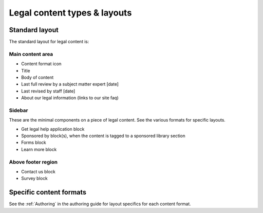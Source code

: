 ================================
Legal content types & layouts
================================

Standard layout
================

The standard layout for legal content is:

Main content area
--------------------

* Content format icon
* Title
* Body of content
* Last full review by a subject matter expert [date]
* Last revised by staff [date]
* About our legal information (links to our site faq)

Sidebar
----------
These are the minimal components on a piece of legal content. See the various formats for specific layouts.

* Get legal help application block
* Sponsored by block(s), when the content is tagged to a sponsored library section
* Forms block
* Learn more block

Above footer region
----------------------

* Contact us block
* Survey block

Specific content formats
==========================

See the :ref:`Authoring` in the authoring guide for layout specifics for each content format.


